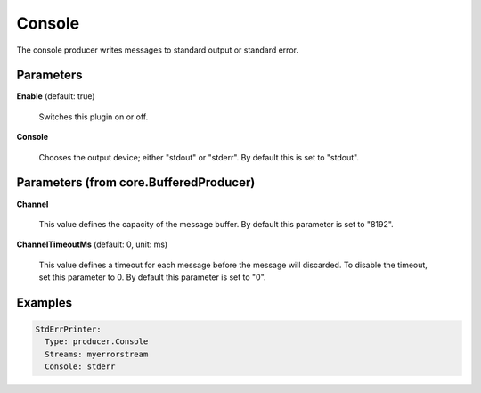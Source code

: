 .. Autogenerated by Gollum RST generator (docs/generator/*.go)

Console
=======

The console producer writes messages to standard output or standard error.




Parameters
----------

**Enable** (default: true)

  Switches this plugin on or off.
  

**Console**

  Chooses the output device; either "stdout" or "stderr".
  By default this is set to "stdout".
  
  

Parameters (from core.BufferedProducer)
---------------------------------------

**Channel**

  This value defines the capacity of the message buffer.
  By default this parameter is set to "8192".
  
  

**ChannelTimeoutMs** (default: 0, unit: ms)

  This value defines a timeout for each message
  before the message will discarded. To disable the timeout, set this
  parameter to 0.
  By default this parameter is set to "0".
  
  

Examples
--------

.. code-block:: yaml

	  StdErrPrinter:
	    Type: producer.Console
	    Streams: myerrorstream
	    Console: stderr





